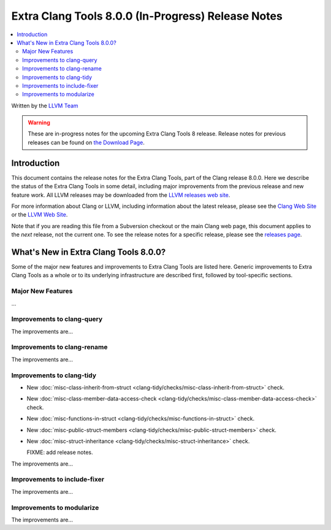 ===================================================
Extra Clang Tools 8.0.0 (In-Progress) Release Notes
===================================================

.. contents::
   :local:
   :depth: 3

Written by the `LLVM Team <http://llvm.org/>`_

.. warning::

   These are in-progress notes for the upcoming Extra Clang Tools 8 release.
   Release notes for previous releases can be found on
   `the Download Page <http://releases.llvm.org/download.html>`_.

Introduction
============

This document contains the release notes for the Extra Clang Tools, part of the
Clang release 8.0.0. Here we describe the status of the Extra Clang Tools in
some detail, including major improvements from the previous release and new
feature work. All LLVM releases may be downloaded from the `LLVM releases web
site <http://llvm.org/releases/>`_.

For more information about Clang or LLVM, including information about
the latest release, please see the `Clang Web Site <http://clang.llvm.org>`_ or
the `LLVM Web Site <http://llvm.org>`_.

Note that if you are reading this file from a Subversion checkout or the
main Clang web page, this document applies to the *next* release, not
the current one. To see the release notes for a specific release, please
see the `releases page <http://llvm.org/releases/>`_.

What's New in Extra Clang Tools 8.0.0?
======================================

Some of the major new features and improvements to Extra Clang Tools are listed
here. Generic improvements to Extra Clang Tools as a whole or to its underlying
infrastructure are described first, followed by tool-specific sections.

Major New Features
------------------

...

Improvements to clang-query
---------------------------

The improvements are...

Improvements to clang-rename
----------------------------

The improvements are...

Improvements to clang-tidy
--------------------------

- New :doc:`misc-class-inherit-from-struct
  <clang-tidy/checks/misc-class-inherit-from-struct>` check.
- New :doc:`misc-class-member-data-access-check
  <clang-tidy/checks/misc-class-member-data-access-check>` check.
- New :doc:`misc-functions-in-struct
  <clang-tidy/checks/misc-functions-in-struct>` check.
- New :doc:`misc-public-struct-members
  <clang-tidy/checks/misc-public-struct-members>` check.
- New :doc:`misc-struct-inheritance
  <clang-tidy/checks/misc-struct-inheritance>` check.


  FIXME: add release notes.

The improvements are...

Improvements to include-fixer
-----------------------------

The improvements are...

Improvements to modularize
--------------------------

The improvements are...
